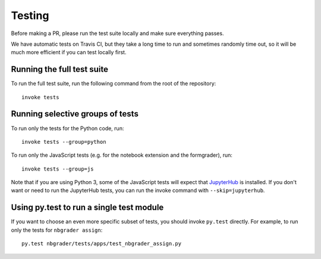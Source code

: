 Testing
=======

Before making a PR, please run the test suite locally and make sure everything
passes.

We have automatic tests on Travis CI, but they take a long time to run and
sometimes randomly time out, so it will be much more efficient if you can
test locally first.

Running the full test suite
---------------------------
To run the full test suite, run the following command from the root of the
repository::

    invoke tests

Running selective groups of tests
---------------------------------
To run only the tests for the Python code, run::

    invoke tests --group=python

To run only the JavaScript tests (e.g. for the notebook extension and the
formgrader), run::

    invoke tests --group=js

Note that if you are using Python 3, some of the JavaScript tests will expect
that `JupyterHub <https://github.com/jupyter/jupyterhub>`_ is installed.
If you don't want or need to run the JupyterHub tests, you can run the invoke
command with ``--skip=jupyterhub``.

Using py.test to run a single test module
-----------------------------------------
If you want to choose an even more specific subset of tests, you should invoke
``py.test`` directly. For example, to run only the tests for
``nbgrader assign``::

    py.test nbgrader/tests/apps/test_nbgrader_assign.py
